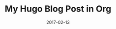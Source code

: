 #+TITLE: My Hugo Blog Post in Org
#+DATE: 2017-02-13
#+PUBLISHDATE: 2017-02-15
#+BANNER: img/Buddha.jpg

